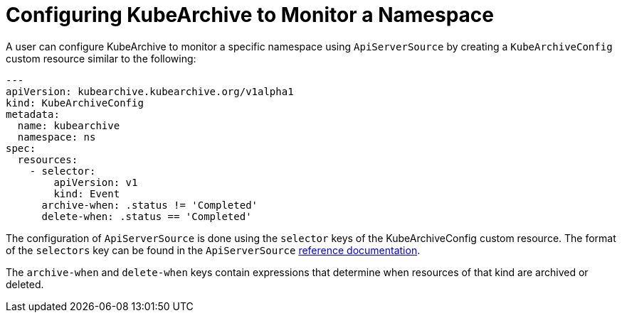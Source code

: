 = Configuring KubeArchive to Monitor a Namespace

A user can configure KubeArchive to monitor a specific namespace using `ApiServerSource` by creating
a `KubeArchiveConfig` custom resource similar to the following:
[source,yaml]
----
---
apiVersion: kubearchive.kubearchive.org/v1alpha1
kind: KubeArchiveConfig
metadata:
  name: kubearchive
  namespace: ns
spec:
  resources:
    - selector:
        apiVersion: v1
        kind: Event
      archive-when: .status != 'Completed'
      delete-when: .status == 'Completed'
----
The configuration of `ApiServerSource` is done using the `selector` keys of the KubeArchiveConfig custom
resource. The format of the `selectors` key can be found in the `ApiServerSource`
link:https://knative.dev/docs/eventing/sources/apiserversource/reference/#resources-parameter[reference documentation].

The `archive-when` and `delete-when` keys contain expressions that determine when resources of that kind are archived or deleted.
